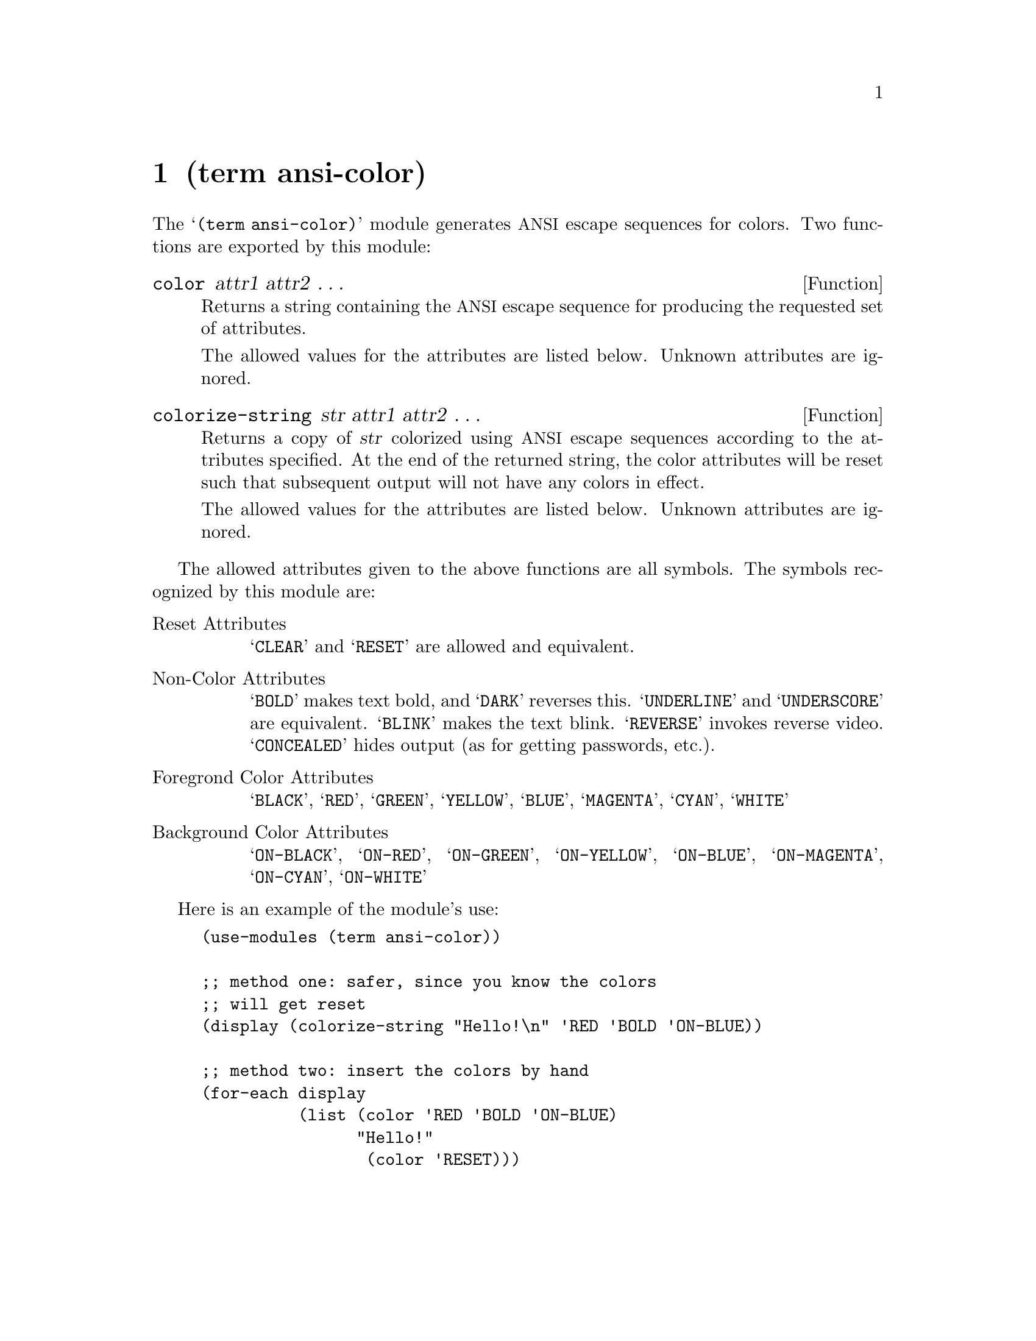 @node term ansi-color, Naming Conventions, string wrap, Top
@chapter (term ansi-color) 

@cindex terminals, ANSI color codes for
@cindex ANSI color codes
@cindex color codes, ANSI

The @samp{(term ansi-color)} module generates @acronym{ANSI} escape
sequences for colors.  Two functions are exported by this module:

@defun color attr1 attr2 @dots{}
Returns a string containing the @acronym{ANSI} escape sequence for
producing the requested set of attributes. 

The allowed values for the attributes are listed below.  Unknown
attributes are ignored.
@end defun

@defun colorize-string str attr1 attr2 @dots{}
Returns a copy of @var{str} colorized using @acronym{ANSI} escape
sequences according to the attributes specified.  At the end of the
returned string, the color attributes will be reset such that
subsequent output will not have any colors in effect.  

The allowed values for the attributes are listed below.  Unknown
attributes are ignored.
@end defun

The allowed attributes given to the above functions are all symbols.
The symbols recognized by this module are:

@table @asis
@item Reset Attributes
@samp{CLEAR} and @samp{RESET} are allowed and equivalent.

@item Non-Color Attributes
@samp{BOLD} makes text bold, and @samp{DARK} reverses this.
@samp{UNDERLINE} and @samp{UNDERSCORE} are equivalent.  @samp{BLINK}
makes the text blink.  @samp{REVERSE} invokes reverse video.
@samp{CONCEALED} hides output (as for getting passwords, etc.).

@item Foregrond Color Attributes
@samp{BLACK}, @samp{RED}, @samp{GREEN}, @samp{YELLOW}, @samp{BLUE},
@samp{MAGENTA}, @samp{CYAN}, @samp{WHITE}

@item Background Color Attributes
@samp{ON-BLACK}, @samp{ON-RED}, @samp{ON-GREEN}, @samp{ON-YELLOW},
@samp{ON-BLUE}, @samp{ON-MAGENTA}, @samp{ON-CYAN}, @samp{ON-WHITE}
@end table

Here is an example of the module's use:
@lisp
(use-modules (term ansi-color))

;; method one: safer, since you know the colors
;; will get reset
(display (colorize-string "Hello!\n" 'RED 'BOLD 'ON-BLUE))

;; method two: insert the colors by hand
(for-each display
          (list (color 'RED 'BOLD 'ON-BLUE)
                "Hello!"
                 (color 'RESET)))
@end lisp

@ignore
   arch-tag: fe239cc6-b491-4721-9bbb-086f2bf41049
@end ignore
